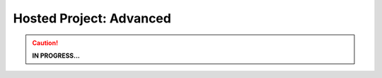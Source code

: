 ########################
Hosted Project: Advanced
########################

.. caution::
	**IN PROGRESS...**